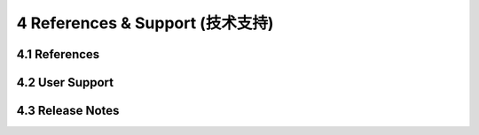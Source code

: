 =================================
4 References & Support (技术支持)
=================================

4.1 References
------------------

4.2 User Support
------------------

4.3 Release Notes
------------------

